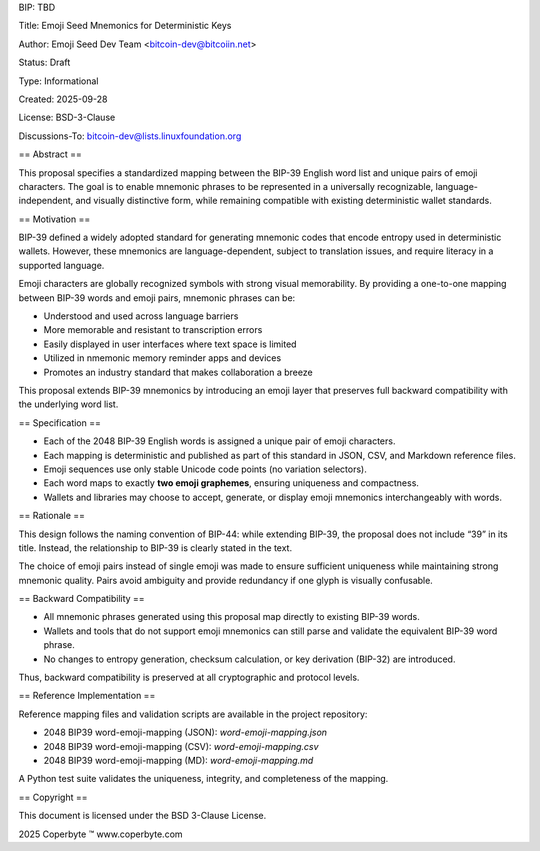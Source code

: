 BIP: TBD

Title: Emoji Seed Mnemonics for Deterministic Keys

Author: Emoji Seed Dev Team <bitcoin-dev@bitcoiin.net>

Status: Draft

Type: Informational

Created: 2025-09-28

License: BSD-3-Clause

Discussions-To: bitcoin-dev@lists.linuxfoundation.org

== Abstract ==

This proposal specifies a standardized mapping between the BIP-39 English word list and unique pairs of emoji characters. The goal is to enable mnemonic phrases to be represented in a universally recognizable, language-independent, and visually distinctive form, while remaining compatible with existing deterministic wallet standards.

== Motivation ==

BIP-39 defined a widely adopted standard for generating mnemonic codes that encode entropy used in deterministic wallets. However, these mnemonics are language-dependent, subject to translation issues, and require literacy in a supported language.

Emoji characters are globally recognized symbols with strong visual memorability. By providing a one-to-one mapping between BIP-39 words and emoji pairs, mnemonic phrases can be:

- Understood and used across language barriers
- More memorable and resistant to transcription errors
- Easily displayed in user interfaces where text space is limited
- Utilized in nmemonic memory reminder apps and devices
- Promotes an industry standard that makes collaboration a breeze

This proposal extends BIP-39 mnemonics by introducing an emoji layer that preserves full backward compatibility with the underlying word list.

== Specification ==

- Each of the 2048 BIP-39 English words is assigned a unique pair of emoji characters.
- Each mapping is deterministic and published as part of this standard in JSON, CSV, and Markdown reference files.
- Emoji sequences use only stable Unicode code points (no variation selectors).
- Each word maps to exactly **two emoji graphemes**, ensuring uniqueness and compactness.
- Wallets and libraries may choose to accept, generate, or display emoji mnemonics interchangeably with words.

== Rationale ==

This design follows the naming convention of BIP-44: while extending BIP-39, the proposal does not include “39” in its title. Instead, the relationship to BIP-39 is clearly stated in the text.

The choice of emoji pairs instead of single emoji was made to ensure sufficient uniqueness while maintaining strong mnemonic quality. Pairs avoid ambiguity and provide redundancy if one glyph is visually confusable.

== Backward Compatibility ==

- All mnemonic phrases generated using this proposal map directly to existing BIP-39 words.
- Wallets and tools that do not support emoji mnemonics can still parse and validate the equivalent BIP-39 word phrase.
- No changes to entropy generation, checksum calculation, or key derivation (BIP-32) are introduced.

Thus, backward compatibility is preserved at all cryptographic and protocol levels.

== Reference Implementation ==

Reference mapping files and validation scripts are available in the project repository:

- 2048 BIP39 word-emoji-mapping (JSON): `word-emoji-mapping.json`
- 2048 BIP39 word-emoji-mapping (CSV): `word-emoji-mapping.csv`
- 2048 BIP39 word-emoji-mapping (MD): `word-emoji-mapping.md`

A Python test suite validates the uniqueness, integrity, and completeness of the mapping.

== Copyright ==

This document is licensed under the BSD 3-Clause License. 

2025 Coperbyte ™️
www.coperbyte.com
